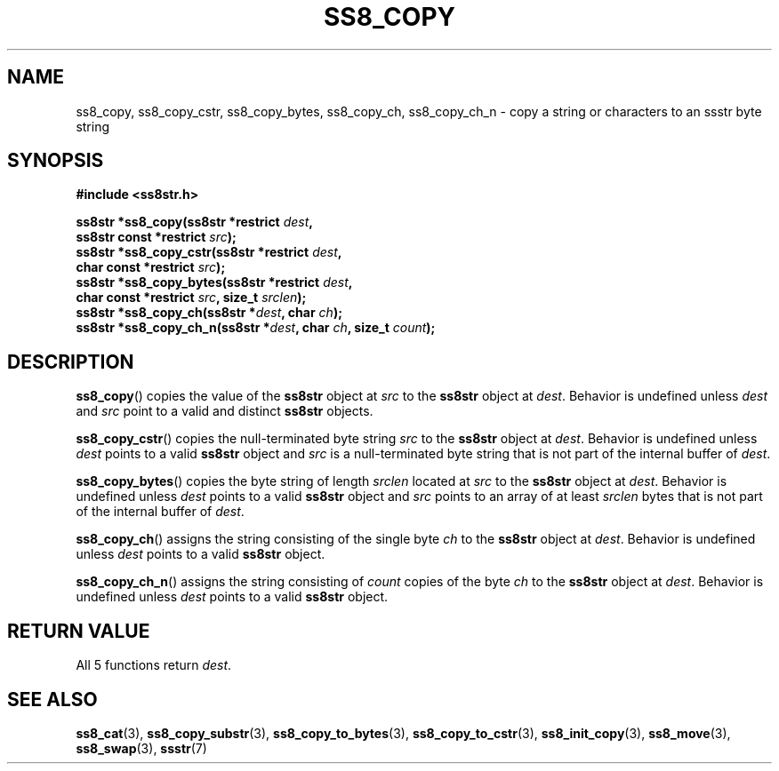 .\" This file is part of the Ssstr string library.
.\" Copyright 2022 Board of Regents of the University of Wisconsin System
.\" SPDX-License-Identifier: MIT
.\"
.TH SS8_COPY 3  2022-06-12 SSSTR "Ssstr Manual"
.SH NAME
ss8_copy, ss8_copy_cstr, ss8_copy_bytes, ss8_copy_ch, ss8_copy_ch_n \- copy a
string or characters to an ssstr byte string
.SH SYNOPSIS
.nf
.B #include <ss8str.h>
.PP
.BI "ss8str *ss8_copy(ss8str *restrict " dest ","
.BI "                 ss8str const *restrict " src ");"
.BI "ss8str *ss8_copy_cstr(ss8str *restrict " dest ","
.BI "                 char const *restrict " src ");"
.BI "ss8str *ss8_copy_bytes(ss8str *restrict " dest ","
.BI "                 char const *restrict " src ", size_t " srclen ");"
.BI "ss8str *ss8_copy_ch(ss8str *" dest ", char " ch ");"
.BI "ss8str *ss8_copy_ch_n(ss8str *" dest ", char " ch ", size_t " count ");"
.fi
.SH DESCRIPTION
.BR ss8_copy ()
copies the value of the
.B ss8str
object at
.I src
to the
.B ss8str
object at
.IR dest .
Behavior is undefined unless
.I dest
and
.I src
point to a valid and distinct
.B ss8str
objects.
.PP
.BR ss8_copy_cstr ()
copies the null-terminated byte string
.I src
to the
.B ss8str
object at
.IR dest .
Behavior is undefined unless
.I dest
points to a valid
.B ss8str
object and
.I src
is a null-terminated byte string that is not part of the internal buffer of
.IR dest .
.PP
.BR ss8_copy_bytes ()
copies the byte string of length
.I srclen
located at
.I src
to the
.B ss8str
object at
.IR dest .
Behavior is undefined unless
.I dest
points to a valid
.B ss8str
object and
.I src
points to an array of at least
.I srclen
bytes that is not part of the internal buffer of
.IR dest .
.PP
.BR ss8_copy_ch ()
assigns the string consisting of the single byte
.I ch
to the
.B ss8str
object at
.IR dest .
Behavior is undefined unless
.I dest
points to a valid
.B ss8str
object.
.PP
.BR ss8_copy_ch_n ()
assigns the string consisting of
.I count
copies of the byte
.I ch
to the
.B ss8str
object at
.IR dest .
Behavior is undefined unless
.I dest
points to a valid
.B ss8str
object.
.SH RETURN VALUE
All 5 functions return
.IR dest .
.SH SEE ALSO
.BR ss8_cat (3),
.BR ss8_copy_substr (3),
.BR ss8_copy_to_bytes (3),
.BR ss8_copy_to_cstr (3),
.BR ss8_init_copy (3),
.BR ss8_move (3),
.BR ss8_swap (3),
.BR ssstr (7)
